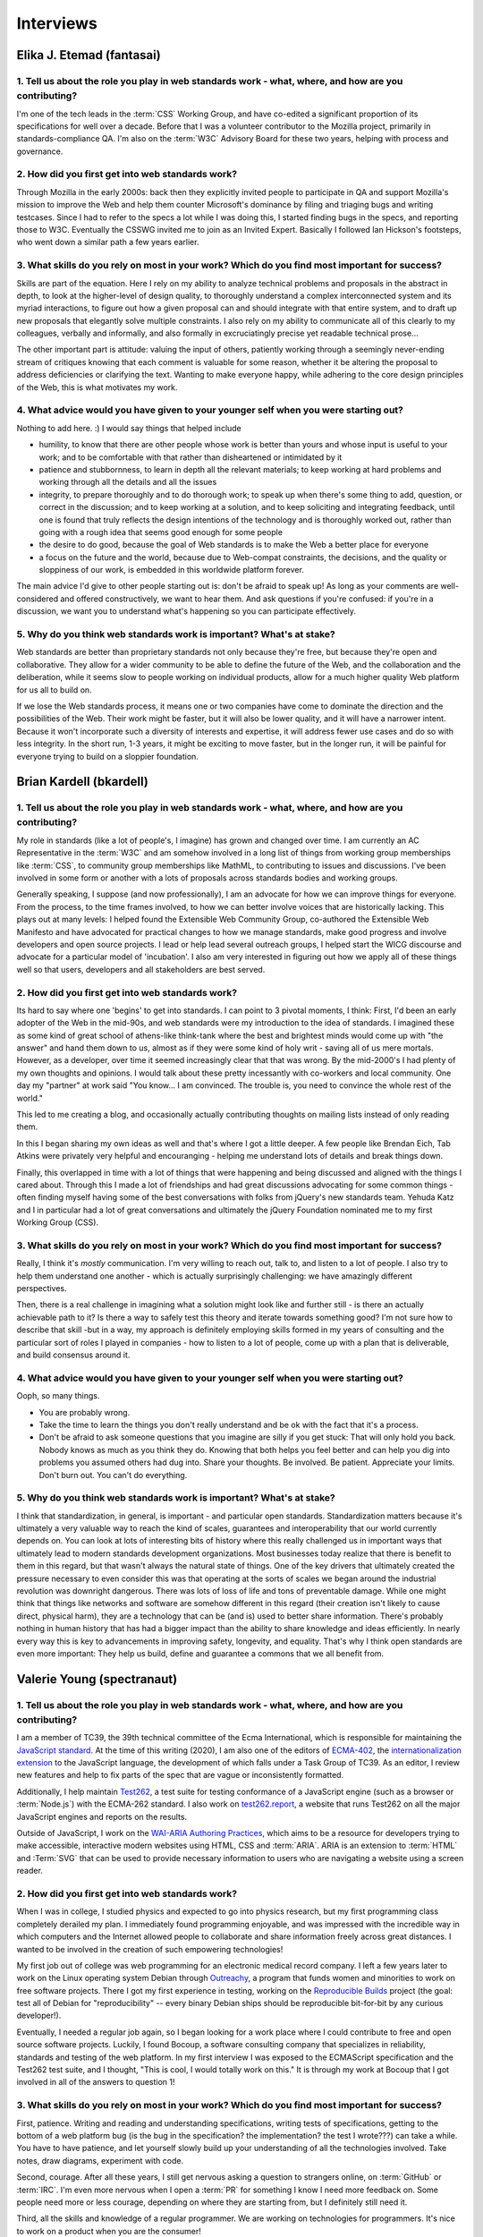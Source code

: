 Interviews
----------

Elika J. Etemad (fantasai)
~~~~~~~~~~~~~~~~~~~~~~~~~~

1. Tell us about the role you play in web standards work - what, where, and how are you contributing?
^^^^^^^^^^^^^^^^^^^^^^^^^^^^^^^^^^^^^^^^^^^^^^^^^^^^^^^^^^^^^^^^^^^^^^^^^^^^^^^^^^^^^^^^^^^^^^^^^^^^^

I'm one of the tech leads in the :term:`CSS` Working Group, and have co-edited a significant proportion of its specifications for well over a decade.
Before that I was a volunteer contributor to the Mozilla project, primarily in standards-compliance QA.
I'm also on the :term:`W3C` Advisory Board for these two years, helping with process and governance.

2. How did you first get into web standards work?
^^^^^^^^^^^^^^^^^^^^^^^^^^^^^^^^^^^^^^^^^^^^^^^^^

Through Mozilla in the early 2000s:
back then they explicitly invited people to participate in QA and support Mozilla's mission
to improve the Web and help them counter Microsoft's dominance by filing and triaging bugs and writing testcases.
Since I had to refer to the specs a lot while I was doing this,
I started finding bugs in the specs, and reporting those to W3C.
Eventually the CSSWG invited me to join as an Invited Expert.
Basically I followed Ian Hickson's footsteps,
who went down a similar path a few years earlier.

3. What skills do you rely on most in your work? Which do you find most important for success?
^^^^^^^^^^^^^^^^^^^^^^^^^^^^^^^^^^^^^^^^^^^^^^^^^^^^^^^^^^^^^^^^^^^^^^^^^^^^^^^^^^^^^^^^^^^^^^

Skills are part of the equation.
Here I rely on my ability to analyze technical problems and proposals in the abstract in depth,
to look at the higher-level of design quality,
to thoroughly understand a complex interconnected system and its myriad interactions,
to figure out how a given proposal can and should integrate with that entire system,
and to draft up new proposals that elegantly solve multiple constraints.
I also rely on my ability to communicate all of this clearly to my colleagues,
verbally and informally,
and also formally in excruciatingly precise yet readable technical prose...

The other important part is attitude:
valuing the input of others, patiently working through a seemingly never-ending stream of critiques
knowing that each comment is valuable for some reason,
whether it be altering the proposal to address deficiencies or clarifying the text.
Wanting to make everyone happy,
while adhering to the core design principles of the Web,
this is what motivates my work.

4. What advice would you have given to your younger self when you were starting out?
^^^^^^^^^^^^^^^^^^^^^^^^^^^^^^^^^^^^^^^^^^^^^^^^^^^^^^^^^^^^^^^^^^^^^^^^^^^^^^^^^^^^

Nothing to add here.
:)
I would say things that helped include

* humility, to know that there are other people whose work is better than yours and whose input is useful to your work; and to be comfortable with that rather than disheartened or intimidated by it
* patience and stubbornness, to learn in depth all the relevant materials; to keep working at hard problems and working through all the details and all the issues
* integrity, to prepare thoroughly and to do thorough work; to speak up when there's some thing to add, question, or correct in the discussion; and to keep working at a solution, and to keep soliciting and integrating feedback, until one is found that truly reflects the design intentions of the technology and is thoroughly worked out, rather than going with a rough idea that seems good enough for some people
* the desire to do good, because the goal of Web standards is to make the Web a better place for everyone
* a focus on the future and the world, because due to Web-compat constraints, the decisions, and the quality or sloppiness of our work, is embedded in this worldwide platform forever.

The main advice I'd give to other people starting out is:
don't be afraid to speak up!
As long as your comments are well-considered and offered constructively,
we want to hear them.
And ask questions if you're confused:
if you're in a discussion, we want you to understand what's happening so you can participate effectively.

5. Why do you think web standards work is important? What's at stake?
^^^^^^^^^^^^^^^^^^^^^^^^^^^^^^^^^^^^^^^^^^^^^^^^^^^^^^^^^^^^^^^^^^^^^

Web standards are better than proprietary standards not only because they're free,
but because they're open and collaborative.
They allow for a wider community to be able to define the future of the Web,
and the collaboration and the deliberation,
while it seems slow to people working on individual products,
allow for a much higher quality Web platform for us all to build on.

If we lose the Web standards process,
it means one or two companies have come to dominate the direction and the possibilities of the Web.
Their work might be faster,
but it will also be lower quality,
and it will have a narrower intent.
Because it won't incorporate such a diversity of interests and expertise,
it will address fewer use cases and do so with less integrity.
In the short run, 1-3 years,
it might be exciting to move faster,
but in the longer run,
it will be painful for everyone trying to build on a sloppier foundation.

Brian Kardell (bkardell)
~~~~~~~~~~~~~~~~~~~~~~~~~~

1. Tell us about the role you play in web standards work - what, where, and how are you contributing?
^^^^^^^^^^^^^^^^^^^^^^^^^^^^^^^^^^^^^^^^^^^^^^^^^^^^^^^^^^^^^^^^^^^^^^^^^^^^^^^^^^^^^^^^^^^^^^^^^^^^^

My role in standards (like a lot of people's, I imagine) has grown and changed over time.
I am currently an AC Representative in the :term:`W3C` and am somehow involved in a long list of things from working group memberships like :term:`CSS`, to community group memberships like MathML, to contributing to issues and discussions.
I've been involved in some form or another with a lots of proposals across standards bodies and working groups.

Generally speaking, I suppose (and now professionally), I am an advocate for how we can improve things for everyone.
From the process, to the time frames involved, to how we can better involve voices that are historically lacking.
This plays out at many levels: I helped found the Extensible Web Community Group, co-authored the Extensible Web Manifesto and have advocated for practical changes to how we manage standards, make good progress and involve developers and open source projects.
I lead or help lead several outreach groups, I helped start the WICG discourse and advocate for a particular model of 'incubation'.
I also am very interested in figuring out how we apply all of these things well so that users, developers and all stakeholders are best served.

2. How did you first get into web standards work?
^^^^^^^^^^^^^^^^^^^^^^^^^^^^^^^^^^^^^^^^^^^^^^^^^

Its hard to say where one 'begins' to get into standards.
I can point to 3 pivotal moments, I think: First, I'd been an early adopter of the Web in the mid-90s, and web standards were my introduction to the idea of standards.
I imagined these as some kind of great school of athens-like think-tank where the best and brightest minds would come up with "the answer" and hand them down to us, almost as if they were some kind of holy writ - saving all of us mere mortals.
However, as a developer, over time it seemed increasingly clear that that was wrong.
By the mid-2000's I had plenty of my own thoughts and opinions.
I would talk about these pretty incessantly with co-workers and local community.
One day my "partner" at work said
"You know...
I am convinced.
The trouble is, you need to convince the whole rest of the world."

This led to me creating a blog, and occasionally actually contributing thoughts on mailing lists instead of only reading them.

In this I began sharing my own ideas as well and that's where I got a little deeper.
A few people like Brendan Eich, Tab Atkins were privately very helpful and encouranging - helping me understand lots of details and break things down.

Finally, this overlapped in time with a lot of things that were happening and being discussed and aligned with the things I cared about.
Through this I made a lot of friendships and had great discussions advocating for some common things - often finding myself having some of the best conversations with folks from jQuery's new standards team.
Yehuda Katz and I in particular had a lot of great conversations and ultimately the jQuery Foundation nominated me to my first Working Group (CSS).

3. What skills do you rely on most in your work? Which do you find most important for success?
^^^^^^^^^^^^^^^^^^^^^^^^^^^^^^^^^^^^^^^^^^^^^^^^^^^^^^^^^^^^^^^^^^^^^^^^^^^^^^^^^^^^^^^^^^^^^^

Really, I think it's *mostly* communication.
I'm very willing to reach out, talk to, and listen to a lot of people.
I also try to help them understand one another - which is actually surprisingly challenging: we have amazingly different perspectives.

Then, there is a real challenge in imagining what a solution might look like and further still - is there an actually achievable path to it? Is there a way to safely test this theory and iterate towards something good? I'm not sure how to describe that skill -but in a way, my approach is definitely employing skills formed in my years of consulting and the particular sort of roles I played in companies - how to listen to a lot of people, come up with a plan that is deliverable, and build consensus around it.

4. What advice would you have given to your younger self when you were starting out?
^^^^^^^^^^^^^^^^^^^^^^^^^^^^^^^^^^^^^^^^^^^^^^^^^^^^^^^^^^^^^^^^^^^^^^^^^^^^^^^^^^^^

Ooph, so many things.

* You are probably wrong.
* Take the time to learn the things you don't really understand and be ok with the fact that it's a process.
* Don't be afraid to ask someone questions that you imagine are silly if you get stuck: That will only hold you back.
  Nobody knows as much as you think they do.
  Knowing that both helps you feel better and can help you dig into problems you assumed others had dug into.
  Share your thoughts.
  Be involved.
  Be patient.
  Appreciate your limits.
  Don't burn out.
  You can't do everything.

5. Why do you think web standards work is important? What's at stake?
^^^^^^^^^^^^^^^^^^^^^^^^^^^^^^^^^^^^^^^^^^^^^^^^^^^^^^^^^^^^^^^^^^^^^

I think that standardization, in general, is important - and particular open standards.
Standardization matters because it's ultimately a very valuable way to reach the kind of scales, guarantees and interoperability that our world currently depends on.
You can look at lots of interesting bits of history where this really challenged us in important ways that ultimately lead to modern standards development organizations.
Most businesses today realize that there is benefit to them in this regard, but that wasn't always the natural state of things.
One of the key drivers that ultimately created the pressure necessary to even consider this was that operating at the sorts of scales we began around the industrial revolution was downright dangerous.
There was lots of loss of life and tons of preventable damage.
While one might think that things like networks and software are somehow different in this regard (their creation isn't likely to cause direct, physical harm), they are a technology that can be (and is) used to better share information.
There's probably nothing in human history that has had a bigger impact than the ability to share knowledge and ideas efficiently.
In nearly every way this is key to advancements in improving safety, longevity, and equality.
That's why I think open standards are even more important:
They help us build, define and guarantee a commons that we all benefit from.

Valerie Young (spectranaut)
~~~~~~~~~~~~~~~~~~~~~~~~~~~

1. Tell us about the role you play in web standards work - what, where, and how are you contributing?
^^^^^^^^^^^^^^^^^^^^^^^^^^^^^^^^^^^^^^^^^^^^^^^^^^^^^^^^^^^^^^^^^^^^^^^^^^^^^^^^^^^^^^^^^^^^^^^^^^^^^

I am a member of TC39, the 39th technical committee of the Ecma International, which is responsible for maintaining the `JavaScript standard <https://github.com/tc39/ecma262/>`__.
At the time of this writing (2020), I am also one of the editors of `ECMA-402 <https://github.com/tc39/ecma402>`__, the `internationalization extension <https://developer.mozilla.org/en-US/docs/Web/JavaScript/Reference/Global__Objects/Intl>`__ to the JavaScript language, the development of which falls under a Task Group of TC39.
As an editor, I review new features and help to fix parts of the spec that are vague or inconsistently formatted.

Additionally, I help maintain `Test262 <https://github.com/tc39/test262/>`__, a test suite for testing conformance of a JavaScript engine (such as a browser or :term:`Node.js`) with the ECMA-262 standard.
I also work on `test262.report <https://test262.report/>`__, a website that runs Test262 on all the major JavaScript engines and reports on the results.

Outside of JavaScript, I work on the `WAI-ARIA Authoring Practices <https://github.com/w3c/aria-practices>`__, which aims to be a resource for developers trying to make accessible, interactive modern websites using HTML, CSS and :term:`ARIA`.
ARIA is an extension to :term:`HTML` and :Term:`SVG` that can be used to provide necessary information to users who are navigating a website using a screen reader.

2. How did you first get into web standards work?
^^^^^^^^^^^^^^^^^^^^^^^^^^^^^^^^^^^^^^^^^^^^^^^^^

When I was in college, I studied physics and expected to go into physics research, but my first programming class completely derailed my plan.
I immediately found programming enjoyable, and was impressed with the incredible way in which computers and the Internet allowed people to collaborate and share information freely across great distances.
I wanted to be involved in the creation of such empowering technologies!

My first job out of college was web programming for an electronic medical record company.
I left a few years later to work on the Linux operating system Debian through `Outreachy <https://www.outreachy.org/>`__, a program that funds women and minorities to work on free software projects.
There I got my first experience in testing, working on the `Reproducible Builds <https://reproducible-builds.org/>`__ project (the goal: test all of Debian for "reproducibility" -- every binary Debian ships should be reproducible bit-for-bit by any curious developer!).

Eventually, I needed a regular job again, so I began looking for a work place where I could contribute to free and open source software projects.
Luckily, I found Bocoup, a software consulting company that specializes in reliability, standards and testing of the web platform.
In my first interview I was exposed to the ECMAScript specification and the Test262 test suite, and I thought, "This is cool, I would totally work on this."
It is through my work at Bocoup that I got involved in all of the answers to question 1!

3. What skills do you rely on most in your work? Which do you find most important for success?
^^^^^^^^^^^^^^^^^^^^^^^^^^^^^^^^^^^^^^^^^^^^^^^^^^^^^^^^^^^^^^^^^^^^^^^^^^^^^^^^^^^^^^^^^^^^^^

First, patience.
Writing and reading and understanding specifications, writing tests of specifications, getting to the bottom of a web platform bug
(is the bug in the specification?
the implementation?
the test I wrote???)
can take a while.
You have to have patience, and let yourself slowly build up your understanding of all the technologies involved.
Take notes, draw diagrams, experiment with code.

Second, courage.
After all these years, I still get nervous asking a question to strangers online, on :term:`GitHub` or :term:`IRC`.
I'm even more nervous when I open a :term:`PR` for something I know I need more feedback on.
Some people need more or less courage, depending on where they are starting from, but I definitely still need it.

Third, all the skills and knowledge of a regular programmer.
We are working on technologies for programmers.
It's nice to work on a product when you are the consumer!

4. What advice would you have given to your younger self when you were starting out?
^^^^^^^^^^^^^^^^^^^^^^^^^^^^^^^^^^^^^^^^^^^^^^^^^^^^^^^^^^^^^^^^^^^^^^^^^^^^^^^^^^^^

You will be rewarded for your courage and humility!
Keep going!

Also, you will find yourself in committee meetings with mostly men who have much more experience than you (more experience on the committee, specifically) -- this can be intimidating.
Remember there are good people on those committees, people who are excited to have more diversity, excited to have you contribute, and want to help you succeed.
Focus on those people when you ask questions and offer opinions!

5. Why do you think web standards work is important? What's at stake?
^^^^^^^^^^^^^^^^^^^^^^^^^^^^^^^^^^^^^^^^^^^^^^^^^^^^^^^^^^^^^^^^^^^^^

I initially thought free and open source software was the most important way to keep technology democratic.
But really, it keeps technology do-ocratic: whoever does the most work gets the most say.
Sometimes this is good, and sometimes it is bad.

Web standards are another way to democratize the creation of technology, but more intentionally.
The committees are structured to make collaborative decisions and to try to prevent any one person or company's individual motivations from overwhelming the best solutions to a problem.
The :term:`W3C` and TC39 are both increasingly reaching out for community involvement from others besides those who make it onto the committee through their jobs or expertise.
If you are interested in helping the democratic evolution of the web in this way, I encourage you to join.

Simon Pieters (zcorpan)
~~~~~~~~~~~~~~~~~~~~~~~

1. Tell us about the role you play in web standards work - what, where, and how are you contributing?
^^^^^^^^^^^^^^^^^^^^^^^^^^^^^^^^^^^^^^^^^^^^^^^^^^^^^^^^^^^^^^^^^^^^^^^^^^^^^^^^^^^^^^^^^^^^^^^^^^^^^

I am one of the editors of the :term:`HTML` standard.
I have contributed in particular to images, video, form controls, rendering, and the HTML parser.

I try to improve interoperability between browser engines,
and at the same time address web developers' pain points and improve accessibility.

I analyze web compatibility,
identify pain points for web developers,
discuss with implementers to understand their requirements,
design solutions,
write specification prose,
write conformance tests,
review specification changes and tests,
find, report, and sometimes fix bugs in specifications and implementations.

2. How did you first get into web standards work?
^^^^^^^^^^^^^^^^^^^^^^^^^^^^^^^^^^^^^^^^^^^^^^^^^

I first got interested in web design after a class in web design at school, around age 17.
I learned that there were multiple web browsers, but sometimes web sites would only work correctly in one of them.
I quickly ran into differences between browsers.
This was when before Firefox was called Firefox, but I learned that this browser was better than Internet Explorer 6.0 at following the web standards.

This was an interesting space.
So much to explore.
I would read tutorials, blogs, specifications, and discuss front-end web development in forums.
Eventually I learned by helping professional web developers who were asking for advice in these forums.
Following the web standards first and applying hacks and workarounds for IE6 was challenging and fun.

I did a lot of "view source" to find out how things were done.
I would read the HTML (or XHTML) and CSS source code of w3.org.
I recall one day I was viewing the W3C homepage and in the sidebar it was showing a graybeard who was working with W3C specifications,
and I thought to myself "I wonder what it would be like to have this as a job".
A split second later I snapped back to reality and realized that was never going to happen.

I started studying "Innovation and Product Design" at Mälardalens Högskola in Sweden.
I was going to become a product designer -- designing physical products.
Web development was still a strong interest, but it shifted more towards web standards and web browsers.
I read a document by Ian Hickson about `how to minimize a test case <https://www.hixie.ch/advocacy/writing-test-cases-for-web-browsers>`__
and started reporting bugs to browsers.
I was chatting with Anne van Kesteren in ICQ about why CSS didn't have a parent selector.

In 2005, I subscribed to the :term:`WHATWG` mailing list, and started to participate in discussions about this exciting next version of HTML.
One of my earliest contributions was `suggesting the new doctype <https://annevankesteren.nl/2005/07/html5-doctype>`__.

In 2007, I applied for a summer internship at Opera Software in Linköping, to work on writing tests for HTML5.
I got the job, and after the internship I was offered a full-time position to work on Quality Assurance for the DocXS (Documents, XML, and Scripting) team.
I accepted the offer and dropped off University.

3. What skills do you rely on most in your work? Which do you find most important for success?
^^^^^^^^^^^^^^^^^^^^^^^^^^^^^^^^^^^^^^^^^^^^^^^^^^^^^^^^^^^^^^^^^^^^^^^^^^^^^^^^^^^^^^^^^^^^^^

Communication is critical:
In my case, this is almost always asynchronous written communication.
This allows me to think things through and do my research before responding to a question.

Research and analytical skills:
Making decisions in web standards often requires research into what browsers currently do and what web content expects to happen.

Literacy with web standards:
Ability to read and write a specification correctly.

Imagination:
Ability to imagine the behavior of a complex system or an algorithm.

Creativity:
Coming up with novel solutions.
Identifying interesting cases to test.

4. What advice would you have given to your younger self when you were starting out?
^^^^^^^^^^^^^^^^^^^^^^^^^^^^^^^^^^^^^^^^^^^^^^^^^^^^^^^^^^^^^^^^^^^^^^^^^^^^^^^^^^^^

Maybe to study Computer Science, which I have not done.
I think it would have been more relevant knowledge for me (for example, algorithms and data structures), given what I ended up working with.
On the other hand, maybe I would end up on a completely different career path?

I think my advice would be to have the courage to change what to study when I realized what my interests were.

5. Why do you think web standards work is important? What's at stake?
^^^^^^^^^^^^^^^^^^^^^^^^^^^^^^^^^^^^^^^^^^^^^^^^^^^^^^^^^^^^^^^^^^^^^

The web, in principle, gives anyone free speech and access to information.
No one entity has full control.

Throughout the lifetime of the web, it has been in competition with other information or application platforms that are often under control of one company.

Without working on web standards, the web would probably have been replaced completely by one or more of those,
enabling censorship and limitation of access to information.

